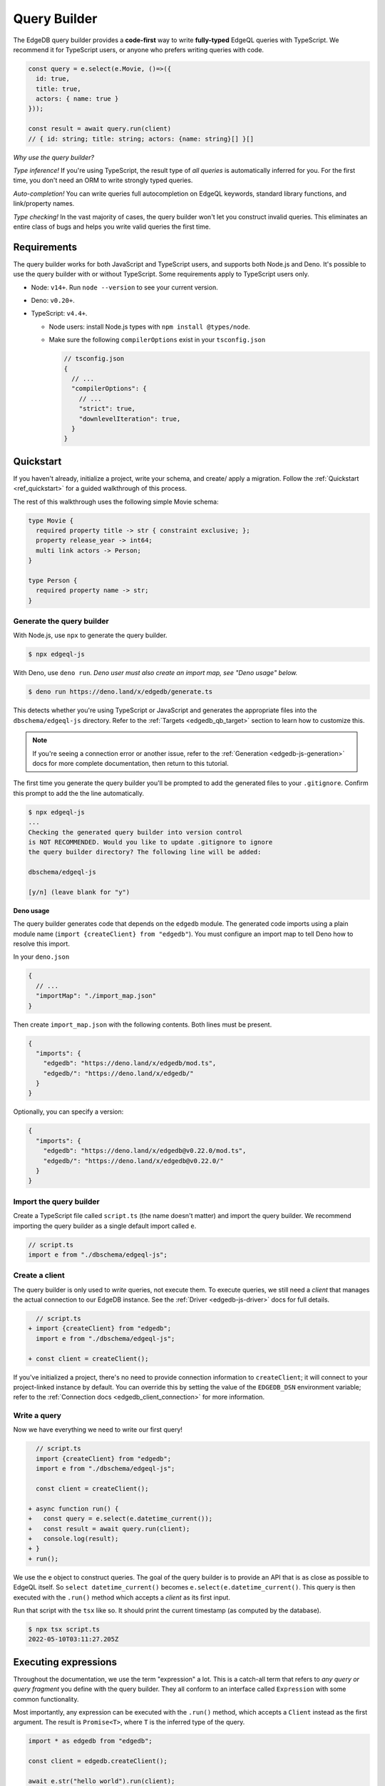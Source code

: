 .. _edgedb-js-qb:

=============
Query Builder
=============

The EdgeDB query builder provides a **code-first** way to write
**fully-typed** EdgeQL queries with TypeScript. We recommend it for TypeScript
users, or anyone who prefers writing queries with code.

.. code-block:: typescript

  const query = e.select(e.Movie, ()=>({
    id: true,
    title: true,
    actors: { name: true }
  }));

  const result = await query.run(client)
  // { id: string; title: string; actors: {name: string}[] }[]

*Why use the query builder?*

*Type inference!* If you're using TypeScript, the result type of *all
queries* is automatically inferred for you. For the first time, you don't
need an ORM to write strongly typed queries.

*Auto-completion!* You can write queries full autocompletion on EdgeQL
keywords, standard library functions, and link/property names.

*Type checking!* In the vast majority of cases, the query builder won't let
you construct invalid queries. This eliminates an entire class of bugs and
helps you write valid queries the first time.

Requirements
------------

The query builder works for both JavaScript and TypeScript users, and supports both Node.js and Deno. It's possible to use the query builder with or without TypeScript. Some
requirements apply to TypeScript users only.

- Node: ``v14+``. Run ``node --version`` to see your current version.
- Deno: ``v0.20+``.
- TypeScript: ``v4.4+``.

  - Node users: install Node.js types with ``npm install @types/node``.
  - Make sure the following ``compilerOptions`` exist in your ``tsconfig.json``

    .. code-block:: javascript

      // tsconfig.json
      {
        // ...
        "compilerOptions": {
          // ...
          "strict": true,
          "downlevelIteration": true,
        }
      }


Quickstart
----------

If you haven't already, initialize a project, write your schema, and create/
apply a migration. Follow the :ref:`Quickstart <ref_quickstart>` for a guided
walkthrough of this process.

The rest of this walkthrough uses the following simple Movie schema:

.. code-block:: sdl

  type Movie {
    required property title -> str { constraint exclusive; };
    property release_year -> int64;
    multi link actors -> Person;
  }

  type Person {
    required property name -> str;
  }


Generate the query builder
^^^^^^^^^^^^^^^^^^^^^^^^^^

With Node.js, use ``npx`` to generate the query builder.

.. code-block:: bash

  $ npx edgeql-js

With Deno, use ``deno run``. *Deno user must also create an import map, see "Deno usage" below.*

.. code-block:: bash

  $ deno run https://deno.land/x/edgedb/generate.ts

This detects whether you're using TypeScript or JavaScript and generates the
appropriate files into the ``dbschema/edgeql-js`` directory. Refer to the
:ref:`Targets <edgedb_qb_target>` section to learn how to customize this.

.. note::

  If you're seeing a connection error or another issue, refer to the
  :ref:`Generation <edgedb-js-generation>` docs for more complete
  documentation, then return to this tutorial.

The first time you generate the query builder you'll be prompted to add the
generated files to your ``.gitignore``. Confirm this prompt to
add the the line automatically.

.. code-block:: bash

  $ npx edgeql-js
  ...
  Checking the generated query builder into version control
  is NOT RECOMMENDED. Would you like to update .gitignore to ignore
  the query builder directory? The following line will be added:

  dbschema/edgeql-js

  [y/n] (leave blank for "y")

**Deno usage**

The query builder generates code that depends on the ``edgedb`` module. The generated code imports using a plain module name (``import {createClient} from "edgedb"``). You must configure an import map to tell Deno how to resolve this import.

In your ``deno.json``

.. code-block:: json

  {
    // ...
    "importMap": "./import_map.json"
  }

Then create ``import_map.json`` with the following contents. Both lines must be present.

.. code-block:: json

  {
    "imports": {
      "edgedb": "https://deno.land/x/edgedb/mod.ts",
      "edgedb/": "https://deno.land/x/edgedb/"
    }
  }

Optionally, you can specify a version:

.. code-block:: json

  {
    "imports": {
      "edgedb": "https://deno.land/x/edgedb@v0.22.0/mod.ts",
      "edgedb/": "https://deno.land/x/edgedb@v0.22.0/"
    }
  }


Import the query builder
^^^^^^^^^^^^^^^^^^^^^^^^

Create a TypeScript file called ``script.ts`` (the name doesn't matter) and import the query builder. We recommend importing the query builder as a single default import called ``e``.

.. code-block:: typescript

  // script.ts
  import e from "./dbschema/edgeql-js";


Create a client
^^^^^^^^^^^^^^^

The query builder is only used to *write* queries, not execute them. To
execute queries, we still need a *client* that manages the actual connection
to our EdgeDB instance. See the :ref:`Driver <edgedb-js-driver>` docs for full
details.

.. code-block:: typescript-diff

    // script.ts
  + import {createClient} from "edgedb";
    import e from "./dbschema/edgeql-js";

  + const client = createClient();


If you've initialized a project, there's no need to provide connection
information to ``createClient``; it will connect to your project-linked
instance by default. You can override this by setting the value of the
``EDGEDB_DSN`` environment variable; refer to the :ref:`Connection docs
<edgedb_client_connection>` for more information.

Write a query
^^^^^^^^^^^^^

Now we have everything we need to write our first query!

.. code-block:: typescript-diff

    // script.ts
    import {createClient} from "edgedb";
    import e from "./dbschema/edgeql-js";

    const client = createClient();

  + async function run() {
  +   const query = e.select(e.datetime_current());
  +   const result = await query.run(client);
  +   console.log(result);
  + }
  + run();

We use the ``e`` object to construct queries. The goal of the query builder is
to provide an API that is as close as possible to EdgeQL itself. So
``select datetime_current()`` becomes ``e.select(e.datetime_current()``. This
query is then executed with the ``.run()`` method which accepts a *client* as
its first input.

Run that script with the ``tsx`` like so. It should print the
current timestamp (as computed by the database).

.. code-block:: bash

  $ npx tsx script.ts
  2022-05-10T03:11:27.205Z

.. _edgedb-js-execution:


Executing expressions
---------------------

Throughout the documentation, we use the term "expression" a lot. This is a
catch-all term that refers to *any query or query fragment* you define with
the query builder. They all conform to an interface called ``Expression`` with
some common functionality.

Most importantly, any expression can be executed with the ``.run()`` method,
which accepts a ``Client`` instead as the first argument. The result is
``Promise<T>``, where ``T`` is the inferred type of the query.

.. code-block:: typescript

  import * as edgedb from "edgedb";

  const client = edgedb.createClient();

  await e.str("hello world").run(client);
  // => "hello world"

  e.set(e.int64(1), e.int64(2), e.int64(3));
  // => [1, 2, 3]

  e.select(e.Movie, ()=>({
    title: true,
    actors: { name: true }
  }));
  // => [{ title: "The Avengers", actors: [...]}]

Note that the ``.run`` method accepts an instance of :js:class:`Client` (or
``Transaction``) as it's first argument. See :ref:`Creating a Client
<edgedb-js-create-client>` for details on creating clients. The second
argument is for passing :ref:`$parameters <edgedb-js-parameters>`, more on
that later.

.. code-block:: typescript

  .run(client: Client | Transaction, params: Params): Promise<T>


Converting to EdgeQL
--------------------

You can extract an EdgeQL representation of any expression calling the
``.toEdgeQL()`` method. Below is a number of expressions and the EdgeQL they
produce. (The actual EdgeQL the create may look slightly different, but it's
equivalent.)

.. code-block:: typescript

  e.str("hello world");
  // => select "hello world"

  e.set(e.int64(1), e.int64(2), e.int64(3));
  // => select {1, 2, 3}

  e.select(e.Movie, ()=>({
    title: true,
    actors: { name: true }
  }));
  // => select Movie { title, actors: { name }}

Extracting the inferred type
----------------------------

The query builder *automatically infers* the TypeScript type that best
represents the result of a given expression. This inferred type can be
extracted with the ``$infer`` helper.

.. code-block:: typescript

  import e, {$infer} from "./dbschema/edgeql-js";

  const query = e.select(e.Movie, () => ({ id: true, title: true }));
  type result = $infer<typeof query>;
  // {id: string; title: string}[]

Cheatsheet
----------

Below is a set of examples to get you started with the query builder. It is
not intended to be comprehensive, but it should provide a good starting point.

.. note::

  Modify the examples below to fit your schema, paste them into ``script.ts``,
  and execute them with the ``npx`` command from the previous section! Note
  how the signature of ``result`` changes as you modify the query.

Insert an object
^^^^^^^^^^^^^^^^

.. code-block:: typescript

  const query = e.insert(e.Movie, {
    title: 'Doctor Strange 2',
    release_year: 2022
  });

  const result = await query.run(client);
  // {id: string}
  // by default INSERT only returns
  // the id of the new object


Select objects
^^^^^^^^^^^^^^

.. code-block:: typescript

  const query = e.select(e.Movie, () => ({
    id: true,
    title: true,
  }));

  const result = await query.run(client);
  // Array<{id: string; title: string}>

To select all properties of an object, use the spread operator with the
special ``*`` property:

.. code-block:: typescript

  const query = e.select(e.Movie, () => ({
    ...e.Movie['*']
  }));

  const result = await query.run(client);
  /* Array{
    id: string;
    title: string;
    release_year: number | null;  # optional property
  }> */

Nested shapes
^^^^^^^^^^^^^

.. code-block:: typescript

  const query = e.select(e.Movie, () => ({
    id: true,
    title: true,
    actors: {
      name: true,
    }
  }));

  const result = await query.run(client);
  // Array<{id: string; title: string, actors: Array<{name: string}>}>

Filtering, ordering, and pagination
^^^^^^^^^^^^^^^^^^^^^^^^^^^^^^^^^^^

The special keys ``filter``, ``order_by``, ``limit``, and ``offset``
correspond to equivalent EdgeQL clauses.

.. code-block:: typescript

  const query = e.select(e.Movie, (movie) => ({
    id: true,
    title: true,
    filter: e.op(movie.release_year, ">", 1999),
    order_by: movie.title,
    limit: 10,
    offset: 10
  }));

  const result = await query.run(client);
  // Array<{id: string; title: number}>

Operators
^^^^^^^^^

Note that the filter expression above uses ``e.op`` function, which is how to use *operators* like ``=``, ``>=``, ``++``, and ``and``.

.. code-block:: typescript

  // prefix (unary) operators
  e.op('not', e.bool(true));      // not true
  e.op('exists', e.set('hi'));    // exists {'hi'}

  // infix (binary) operators
  e.op(e.int64(2), '+', e.int64(2)); // 2 + 2
  e.op(e.str('Hello '), '++', e.str('World!')); // 'Hello ' ++ 'World!'

  // ternary operator (if/else)
  e.op(e.str('😄'), 'if', e.bool(true), 'else', e.str('😢'));
  // '😄' if true else '😢'

Select a single object
^^^^^^^^^^^^^^^^^^^^^^

Filter by a property with an *exclusive constraint* to fetch a particular
object.

.. code-block:: typescript

  const query = e.select(e.Movie, (movie) => ({
    id: true,
    title: true,
    release_year: true,

    // filter .id = '2053a8b4-49b1-437a-84c8-e1b0291ccd9f'
    filter: e.op(movie.id, '=', '2053a8b4-49b1-437a-84c8-e1b0291ccd9f'),
  }));

  const result = await query.run(client);
  // {id: string; title: string; release_year: number | null}

Note that ``result`` is now a single object, not a list of objects. The query
builder detects when you are filtering on a property with an exclusive
constraint.

Update objects
^^^^^^^^^^^^^^

.. code-block:: typescript

  const query = e.update(e.Movie, (movie) => ({
    filter: e.op(movie.title, '=', 'Doctor Strange 2'),
    set: {
      title: 'Doctor Strange in the Multiverse of Madness',
    },
  }));

  const result = await query.run(client);

Delete objects
^^^^^^^^^^^^^^

.. code-block:: typescript

  const query = e.delete(e.Movie, (movie) => ({
    filter: e.op(movie.title, 'ilike', "the avengers%"),
  }));

  const result = await query.run(client);
  // Array<{id: string}>

Compose queries
^^^^^^^^^^^^^^^

All query expressions are fully composable; this is one of the major
differentiators between this query builder and a typical ORM. For instance, we
can ``select`` an ``insert`` query in order to fetch properties of the object
we just inserted.

.. code-block:: typescript

  const newMovie = e.insert(e.Movie, {
    title: "Iron Man",
    release_year: 2008
  });

  const query = e.select(newMovie, ()=>({
    title: true,
    release_year: true,
    num_actors: e.count(newMovie.actors)
  }));

  const result = await query.run(client);
  // {title: string; release_year: number; num_actors: number}

Or we can use subqueries inside mutations.

.. code-block:: typescript

  // select Doctor Strange
  const drStrange = e.select(e.Movie, movie => ({
    filter: e.op(movie.title, '=', "Doctor Strange")
  }));

  // select actors
  const actors = e.select(e.Person, person => ({
    filter: e.op(person.name, 'in', e.set('Benedict Cumberbatch', 'Rachel McAdams'))
  }));

  // add actors to cast of drStrange
  const query = e.update(drStrange, ()=>({
    actors: { "+=": actors }
  }));



Query parameters
^^^^^^^^^^^^^^^^

.. code-block:: typescript

  const query = e.params({
    title: e.str,
    release_year: e.int64,
  },
  ($) => {
    return e.insert(e.Movie, {
      title: $.title,
      release_year: $.release_year,
    }))
  };

  const result = await query.run(client, {
    title: 'Thor: Love and Thunder',
    release_year: 2022,
  });
  // {id: string}

.. note::

  Continue reading for more complete documentation on how to express any
  EdgeQL query with the query builder.


.. _ref_edgedbjs_globals:

Globals
^^^^^^^

Reference global variables.

.. code-block:: typescript

  e.global.user_id;
  e.default.global.user_id;  // same as above
  e.my_module.global.some_value;

